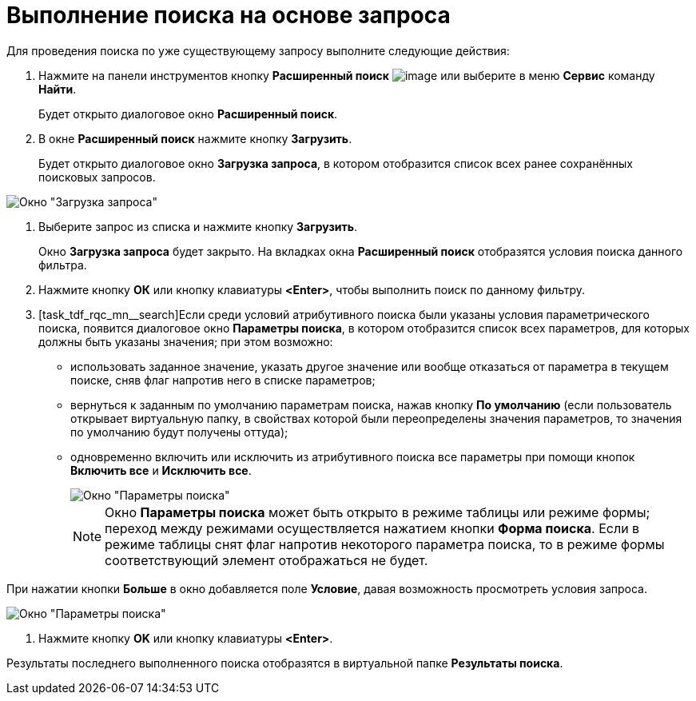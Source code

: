 = Выполнение поиска на основе запроса

Для проведения поиска по уже существующему запросу выполните следующие действия:

. Нажмите на панели инструментов кнопку *Расширенный поиск* image:buttons/Search_Advanced.png[image] или выберите в меню *Сервис* команду *Найти*.
+
Будет открыто диалоговое окно *Расширенный поиск*.
. В окне *Расширенный поиск* нажмите кнопку *Загрузить*.
+
Будет открыто диалоговое окно *Загрузка запроса*, в котором отобразится список всех ранее сохранённых поисковых запросов.

image::Loading_Query.png[Окно "Загрузка запроса"]
. Выберите запрос из списка и нажмите кнопку *Загрузить*.
+
Окно *Загрузка запроса* будет закрыто. На вкладках окна *Расширенный поиск* отобразятся условия поиска данного фильтра.
. Нажмите кнопку *ОК* или кнопку клавиатуры *<Enter>*, чтобы выполнить поиск по данному фильтру.
. [task_tdf_rqc_mn__search]Если среди условий атрибутивного поиска были указаны условия параметрического поиска, появится диалоговое окно *Параметры поиска*, в котором отобразится список всех параметров, для которых должны быть указаны значения; при этом возможно:
* использовать заданное значение, указать другое значение или вообще отказаться от параметра в текущем поиске, сняв флаг напротив него в списке параметров;
* вернуться к заданным по умолчанию параметрам поиска, нажав кнопку *По умолчанию* (если пользователь открывает виртуальную папку, в свойствах которой были переопределены значения параметров, то значения по умолчанию будут получены оттуда);
* одновременно включить или исключить из атрибутивного поиска все параметры при помощи кнопок *Включить все* и *Исключить все*.
+
image::Windows_Search_Parameters.png[Окно "Параметры поиска"]
+
[NOTE]
====
Окно *Параметры поиска* может быть открыто в режиме таблицы или режиме формы; переход между режимами осуществляется нажатием кнопки *Форма поиска*. Если в режиме таблицы снят флаг напротив некоторого параметра поиска, то в режиме формы соответствующий элемент отображаться не будет.
====

При нажатии кнопки *Больше* в окно добавляется поле *Условие*, давая возможность просмотреть условия запроса.

image::Windows_Search_Parameters_Condition.png[Окно "Параметры поиска"]
. Нажмите кнопку *OK* или кнопку клавиатуры *<Enter>*.

Результаты последнего выполненного поиска отобразятся в виртуальной папке *Результаты поиска*.
